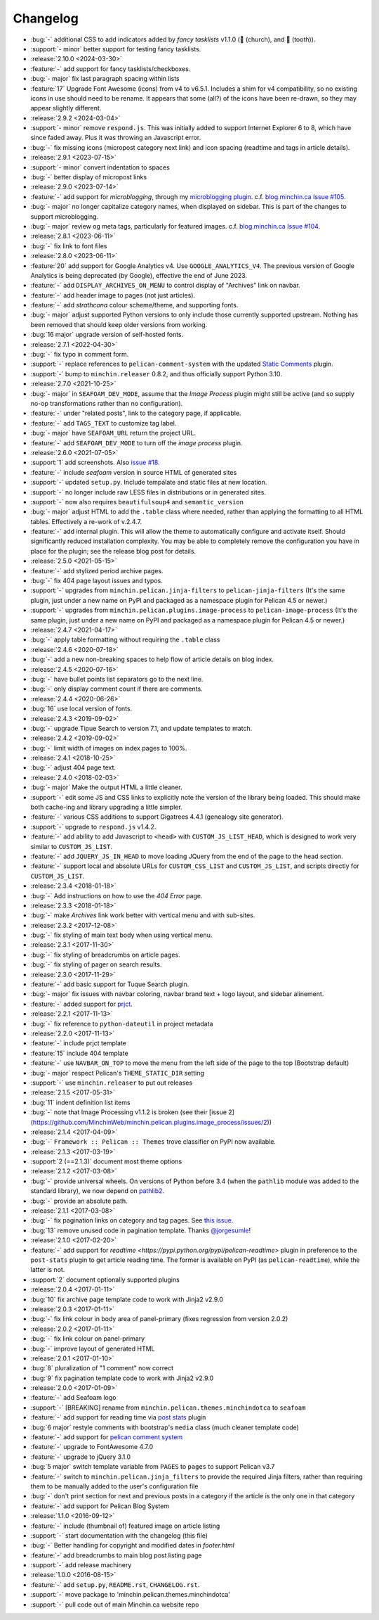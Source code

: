 Changelog
=========

.. Added, Changed, Depreciated, Removed, Fixed, Security

- :bug:`-` additional CSS to add indicators added by *fancy tasklists* v1.1.0
  (💒 (church), and 🦷 (tooth)).
- :support:`- minor` better support for testing fancy tasklists. 
- :release:`2.10.0 <2024-03-30>`
- :feature:`-` add support for fancy tasklists/checkboxes.
- :bug:`- major` fix last paragraph spacing within lists
- :feature:`17` Upgrade Font Awesome (icons) from v4 to v6.5.1. Includes a shim
  for v4 compatibility, so no existing icons in use should need to be rename.
  It appears that some (all?) of the icons have been re-drawn, so they may
  appear slightly different.
- :release:`2.9.2 <2024-03-04>`
- :support:`- minor` remove ``respond.js``. This was initially added to support
  Internet Explorer 6 to 8, which have since faded away. Plus it was throwing
  an Javascript error.
- :bug:`-` fix missing icons (micropost category next link) and icon spacing
  (readtime and tags in article details).
- :release:`2.9.1 <2023-07-15>`
- :support:`- minor` convert indentation to spaces
- :bug:`-` better display of micropost links
- :release:`2.9.0 <2023-07-14>`
- :feature:`-` add support for *microblogging*, through my `microblogging
  plugin <https://blog.minchin.ca/label/microblogging-pelican/>`_.
  c.f. `blog.minchin.ca Issue #105
  <https://github.com/MinchinWeb/blog.minchin.ca/issues/105>`_.
- :bug:`- major` no longer capitalize category names, when displayed on
  sidebar. This is part of the changes to support microblogging.
- :bug:`- major` review ``og`` meta tags, particularly for featured images.
  c.f. `blog.minchin.ca Issue #104
  <https://github.com/MinchinWeb/blog.minchin.ca/issues/104>`_.
- :release:`2.8.1 <2023-06-11>`
- :bug:`-` fix link to font files
- :release:`2.8.0 <2023-06-11>`
- :feature:`20` add support for Google Analytics v4. Use
  ``GOOGLE_ANALYTICS_V4``. The previous version of Google Analytics is being
  deprecated (by Google), effective the end of June 2023.
- :feature:`-` add ``DISPLAY_ARCHIVES_ON_MENU`` to control display of
  "Archives" link on navbar.
- :feature:`-` add header image to pages (not just articles).
- :feature:`-` add *strathcona* colour scheme/theme, and supporting fonts.
- :bug:`- major` adjust supported Python versions to only include those
  currently supported upstream. Nothing has been removed that should keep older
  versions from working.
- :bug:`16 major` upgrade version of self-hosted fonts.
- :release:`2.7.1 <2022-04-30>`
- :bug:`-` fix typo in comment form.
- :support:`-` replace references to ``pelican-comment-system`` with the
  updated `Static Comments
  <https://blog.minchin.ca/2022/04/static-comments-211-released.html>`_ plugin.
- :support:`-` bump to ``minchin.releaser`` 0.8.2, and thus officially support
  Python 3.10.
- :release:`2.7.0 <2021-10-25>`
- :bug:`- major` in ``SEAFOAM_DEV_MODE``, assume that the *Image Process*
  plugin might still be active (and so supply no-op transformations rather than
  no configuration).
- :feature:`-` under "related posts", link to the category page, if applicable.
- :feature:`-` add ``TAGS_TEXT`` to customize tag label.
- :bug:`- major` have ``SEAFOAM_URL`` return the project URL.
- :feature:`-` add ``SEAFOAM_DEV_MODE`` to turn off the *image process* plugin.
- :release:`2.6.0 <2021-07-05>`
- :support:`1` add screenshots. Also `issue #18
  <https://github.com/MinchinWeb/seafoam/issues/18>`_.
- :feature:`-` include *seafoam* version in source HTML of generated sites
- :support:`-` updated ``setup.py``. Include tempalate and static files at new
  location.
- :support:`-` no longer include raw LESS files in distributions or in
  generated sites.
- :support:`-` now also requires ``beautifulsoup4`` and ``semantic_version``
- :bug:`- major` adjust HTML to add the ``.table`` class where needed, rather
  than applying the formatting to all HTML tables. Effectively a re-work of
  v.2.4.7.
- :feature:`-` add internal plugin. This will allow the theme to automatically
  configure and activate itself. Should significantly reduced installation
  complexity. You may be able to completely remove the configuration you have
  in place for the plugin; see the release blog post for details.
- :release:`2.5.0 <2021-05-15>`
- :feature:`-` add stylized period archive pages.
- :bug:`-` fix 404 page layout issues and typos.
- :support:`-` upgrades from ``minchin.pelican.jinja-filters`` to
  ``pelican-jinja-filters`` (It's the same plugin, just under a new name on
  PyPI and packaged as a namespace plugin for Pelican 4.5 or newer.)
- :support:`-` upgrades from ``minchin.pelican.plugins.image-process`` to
  ``pelican-image-process`` (It's the same plugin, just under a new name on
  PyPI and packaged as a namespace plugin for Pelican 4.5 or newer.)
- :release:`2.4.7 <2021-04-17>`
- :bug:`-` apply table formatting without requiring the ``.table`` class
- :release:`2.4.6 <2020-07-18>`
- :bug:`-` add a new non-breaking spaces to help flow of article details on
  blog index.
- :release:`2.4.5 <2020-07-16>`
- :bug:`-` have bullet points list separators go to the next line.
- :bug:`-` only display comment count if there are comments.
- :release:`2.4.4 <2020-06-26>`
- :bug:`16` use local version of fonts.
- :release:`2.4.3 <2019-09-02>`
- :bug:`-` upgrade Tipue Search to version 7.1, and update templates to match.
- :release:`2.4.2 <2019-09-02>`
- :bug:`-` limit width of images on index pages to 100%.
- :release:`2.4.1 <2018-10-25>`
- :bug:`-` adjust 404 page text.
- :release:`2.4.0 <2018-02-03>`
- :bug:`- major` Make the output HTML a little cleaner.
- :support:`-` edit some JS and CSS links to explicitly note the version of the
  library being loaded. This should make both cache-ing and library upgrading a
  little simpler.
- :feature:`-` various CSS additions to support Gigatrees 4.4.1 (genealogy site
  generator).
- :support:`-` upgrade to ``respond.js`` v1.4.2.
- :feature:`-` add ability to add Javascript to ``<head>`` with
  ``CUSTOM_JS_LIST_HEAD``, which is designed to work very similar to
  ``CUSTOM_JS_LIST``.
- :feature:`-` add ``JQUERY_JS_IN_HEAD`` to move loading JQuery from the end of
  the page to the head section.
- :feature:`-` support local and absolute URLs for ``CUSTOM_CSS_LIST`` and
  ``CUSTOM_JS_LIST``, and scripts directly for ``CUSTOM_JS_LIST``.
- :release:`2.3.4 <2018-01-18>`
- :bug:`-` Add instructions on how to use the *404 Error* page.
- :release:`2.3.3 <2018-01-18>`
- :bug:`-` make *Archives* link work better with vertical menu and with
  sub-sites.
- :release:`2.3.2 <2017-12-08>`
- :bug:`-` fix styling of main text body when using vertical menu.
- :release:`2.3.1 <2017-11-30>`
- :bug:`-` fix styling of breadcrumbs on article pages.
- :bug:`-` fix styling of pager on search results.
- :release:`2.3.0 <2017-11-29>`
- :feature:`-` add basic support for Tuque Search plugin.
- :bug:`- major` fix issues with navbar coloring, navbar brand text + logo
  layout, and sidebar alinement.
- :feature:`-` added support for `prjct <https://github.com/MinchinWeb/prjct>`_.
- :release:`2.2.1 <2017-11-13>`
- :bug:`-` fix reference to ``python-dateutil`` in project metadata
- :release:`2.2.0 <2017-11-13>`
- :feature:`-` include prjct template
- :feature:`15` include 404 template
- :feature:`-` use ``NAVBAR_ON_TOP`` to move the menu from the left side of the
  page to the top (Bootstrap default)
- :bug:`- major` respect Pelican's ``THEME_STATIC_DIR`` setting
- :support:`-` use ``minchin.releaser`` to put out releases
- :release:`2.1.5 <2017-05-31>`
- :bug:`11` indent definition list items
- :bug:`-` note that Image Processing v1.1.2 is broken (see their
  [issue 2](https://github.com/MinchinWeb/minchin.pelican.plugins.image_process/issues/2))
- :release:`2.1.4 <2017-04-09>`
- :bug:`-` ``Framework :: Pelican :: Themes`` trove classifier on PyPI now
  available.
- :release:`2.1.3 <2017-03-19>`
- :support:`2 (==2.1.3)` document most theme options
- :release:`2.1.2 <2017-03-08>`
- :bug:`-` provide universal wheels. On versions of Python before 3.4 (when the
  ``pathlib`` module was added to the standard library), we now depend on
  `pathlib2 <https://pypi.python.org/pypi/pathlib2>`_.
- :bug:`-` provide an absolute path.
- :release:`2.1.1 <2017-03-08>`
- :bug:`-` fix pagination links on category and tag pages. See `this issue
  <https://github.com/MinchinWeb/blog.minchin.ca/issues/6>`_.
- :bug:`13` remove unused code in pagination template. Thanks
  `@jorgesumle <https://github.com/jorgesumle>`_!
- :release:`2.1.0 <2017-02-20>`
- :feature:`-` add support for
  `readtime <https://pypi.python.org/pypi/pelican-readtime>` plugin in
  preference to the ``post-stats`` plugin to get article reading time. The
  former is available on PyPI (as ``pelican-readtime``), while the latter is
  not.
- :support:`2` document optionally supported plugins
- :release:`2.0.4 <2017-01-11>`
- :bug:`10` fix archive page template code to work with Jinja2 v2.9.0
- :release:`2.0.3 <2017-01-11>`
- :bug:`-` fix link colour in body area of panel-primary (fixes regression
  from version 2.0.2)
- :release:`2.0.2 <2017-01-11>`
- :bug:`-` fix link colour on panel-primary
- :bug:`-` improve layout of generated HTML
- :release:`2.0.1 <2017-01-10>`
- :bug:`8` pluralization of "1 comment" now correct
- :bug:`9` fix pagination template code to work with Jinja2 v2.9.0
- :release:`2.0.0 <2017-01-09>`
- :feature:`-` add Seafoam logo
- :support:`-` [BREAKING] rename from
  ``minchin.pelican.themes.minchindotca`` to ``seafoam``
- :feature:`-` add support for reading time via `post stats
  <https://github.com/getpelican/pelican-plugins/tree/master/post_stats>`_
  plugin
- :bug:`6 major` restyle comments with bootstrap's ``media`` class (much
  cleaner template code)
- :feature:`-` add support for `pelican comment system
  <https://github.com/getpelican/pelican-plugins/tree/master/pelican_comment_system>`_
- :feature:`-` upgrade to FontAwesome 4.7.0
- :feature:`-` upgrade to jQuery 3.1.0
- :bug:`5 major` switch template variable from ``PAGES`` to ``pages`` to
  support Pelican v3.7 
- :feature:`-` switch to ``minchin.pelican.jinja_filters`` to provide
  the required Jinja filters, rather than requiring them to be manually
  added to the user's configuration file
- :bug:`-` don't print section for next and previous posts in a category if
  the article is the only one in that category
- :feature:`-` add support for Pelican Blog System
- :release:`1.1.0 <2016-09-12>`
- :feature:`-` include (thumbnail of) featured image on article listing
- :support:`-` start documentation with the changelog (this file)
- :bug:`-` Better handling for copyright and modified dates in `footer.html`
- :feature:`-` add breadcrumbs to main blog post listing page
- :support:`-` add release machinery
- :release:`1.0.0 <2016-08-15>`
- :feature:`-` add ``setup.py``, ``README.rst``, ``CHANGELOG.rst``.
- :support:`-` move package to 'minchin.pelican.themes.minchindotca'
- :support:`-` pull code out of main Minchin.ca website repo
